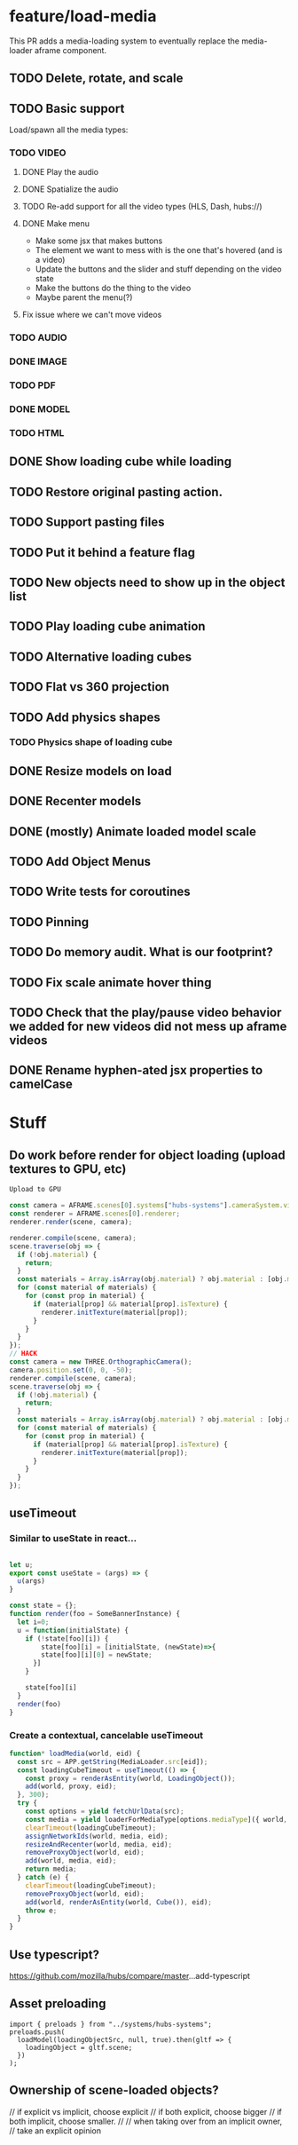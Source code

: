 * feature/load-media
This PR adds a media-loading system to eventually replace the media-loader aframe component.

** TODO Delete, rotate, and scale
** TODO Basic support
Load/spawn all the media types:
*** TODO VIDEO
**** DONE Play the audio
**** DONE Spatialize the audio
**** TODO Re-add support for all the video types (HLS, Dash, hubs://)
**** DONE Make menu
- Make some jsx that makes buttons
- The element we want to mess with is the one that's hovered (and is a video)
- Update the buttons and the slider and stuff depending on the video state
- Make the buttons do the thing to the video
- Maybe parent the menu(?)

**** Fix issue where we can't move videos
*** TODO AUDIO
*** DONE IMAGE
*** TODO PDF
*** DONE MODEL
*** TODO HTML
** DONE Show loading cube while loading
** TODO Restore original pasting action.
** TODO Support pasting files
** TODO Put it behind a feature flag
** TODO New objects need to show up in the object list
** TODO Play loading cube animation
** TODO Alternative loading cubes
** TODO Flat vs 360 projection
** TODO Add physics shapes
*** TODO Physics shape of loading cube
** DONE Resize models on load
** DONE Recenter models
** DONE (mostly) Animate loaded model scale
** TODO Add Object Menus
** TODO Write tests for coroutines
** TODO Pinning
** TODO Do memory audit. What is our footprint?
** TODO Fix scale animate hover thing
** TODO Check that the play/pause video behavior we added for new videos did not mess up aframe videos
** DONE Rename hyphen-ated jsx properties to camelCase

* Stuff
** Do work before render for object loading (upload textures to GPU, etc)

#+begin_src javascript
Upload to GPU

const camera = AFRAME.scenes[0].systems["hubs-systems"].cameraSystem.viewingCamera;
const renderer = AFRAME.scenes[0].renderer;
renderer.render(scene, camera);

renderer.compile(scene, camera);
scene.traverse(obj => {
  if (!obj.material) {
    return;
  }
  const materials = Array.isArray(obj.material) ? obj.material : [obj.material];
  for (const material of materials) {
    for (const prop in material) {
      if (material[prop] && material[prop].isTexture) {
        renderer.initTexture(material[prop]);
      }
    }
  }
});
// HACK
const camera = new THREE.OrthographicCamera();
camera.position.set(0, 0, -50);
renderer.compile(scene, camera);
scene.traverse(obj => {
  if (!obj.material) {
    return;
  }
  const materials = Array.isArray(obj.material) ? obj.material : [obj.material];
  for (const material of materials) {
    for (const prop in material) {
      if (material[prop] && material[prop].isTexture) {
        renderer.initTexture(material[prop]);
      }
    }
  }
});
#+end_src

** useTimeout
*** Similar to useState in react...

#+begin_src javascript

let u;
export const useState = (args) => {
  u(args)
}

const state = {};
function render(foo = SomeBannerInstance) {
  let i=0;
  u = function(initialState) {
    if (!state[foo][i]) {
        state[foo][i] = [initialState, (newState)=>{
        state[foo][i][0] = newState;
      }]
    }

    state[foo][i]
  }
  render(foo)
}
#+end_src

*** Create a contextual, cancelable useTimeout

#+begin_src javascript
function* loadMedia(world, eid) {
  const src = APP.getString(MediaLoader.src[eid]);
  const loadingCubeTimeout = useTimeout(() => {
    const proxy = renderAsEntity(world, LoadingObject());
    add(world, proxy, eid);
  }, 300);
  try {
    const options = yield fetchUrlData(src);
    const media = yield loaderForMediaType[options.mediaType]({ world, ...options });
    clearTimeout(loadingCubeTimeout);
    assignNetworkIds(world, media, eid);
    resizeAndRecenter(world, media, eid);
    removeProxyObject(world, eid);
    add(world, media, eid);
    return media;
  } catch (e) {
    clearTimeout(loadingCubeTimeout);
    removeProxyObject(world, eid);
    add(world, renderAsEntity(world, Cube()), eid);
    throw e;
  }
}
#+end_src

** Use typescript?
https://github.com/mozilla/hubs/compare/master...add-typescript

** Asset preloading

#+begin_src
import { preloads } from "../systems/hubs-systems";
preloads.push(
  loadModel(loadingObjectSrc, null, true).then(gltf => {
    loadingObject = gltf.scene;
  })
);
#+end_src

** Ownership of scene-loaded objects?
      // if explicit vs implicit, choose explicit
      // if both explicit, choose bigger
      // if both implicit, choose smaller.
      //
      // when taking over from an implicit owner,
      // take an explicit opinion
